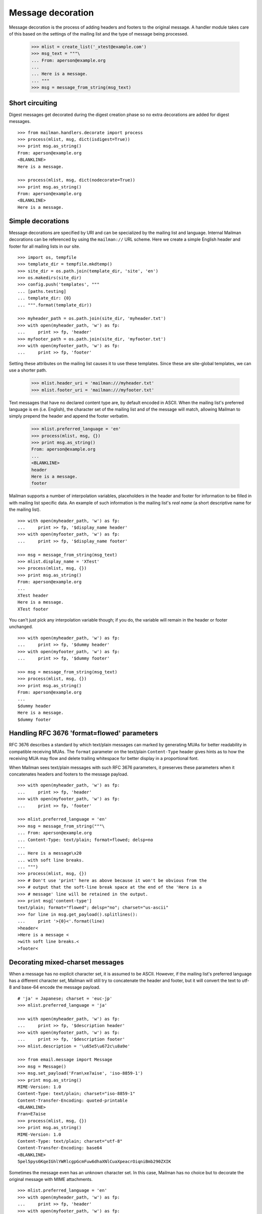 ==================
Message decoration
==================

Message decoration is the process of adding headers and footers to the
original message.  A handler module takes care of this based on the settings
of the mailing list and the type of message being processed.

    >>> mlist = create_list('_xtest@example.com')
    >>> msg_text = """\
    ... From: aperson@example.org
    ...
    ... Here is a message.
    ... """
    >>> msg = message_from_string(msg_text)


Short circuiting
================

Digest messages get decorated during the digest creation phase so no extra
decorations are added for digest messages.
::

    >>> from mailman.handlers.decorate import process
    >>> process(mlist, msg, dict(isdigest=True))
    >>> print msg.as_string()
    From: aperson@example.org
    <BLANKLINE>
    Here is a message.

    >>> process(mlist, msg, dict(nodecorate=True))
    >>> print msg.as_string()
    From: aperson@example.org
    <BLANKLINE>
    Here is a message.


Simple decorations
==================

Message decorations are specified by URI and can be specialized by the mailing
list and language.  Internal Mailman decorations can be referenced by using
the ``mailman://`` URL scheme.  Here we create a simple English header and
footer for all mailing lists in our site.
::

    >>> import os, tempfile
    >>> template_dir = tempfile.mkdtemp()
    >>> site_dir = os.path.join(template_dir, 'site', 'en')
    >>> os.makedirs(site_dir)
    >>> config.push('templates', """
    ... [paths.testing]
    ... template_dir: {0}
    ... """.format(template_dir))

    >>> myheader_path = os.path.join(site_dir, 'myheader.txt')
    >>> with open(myheader_path, 'w') as fp:
    ...     print >> fp, 'header'
    >>> myfooter_path = os.path.join(site_dir, 'myfooter.txt')
    >>> with open(myfooter_path, 'w') as fp:
    ...     print >> fp, 'footer'

Setting these attributes on the mailing list causes it to use these
templates.  Since these are site-global templates, we can use a shorter path.

    >>> mlist.header_uri = 'mailman:///myheader.txt'
    >>> mlist.footer_uri = 'mailman:///myfooter.txt'

Text messages that have no declared content type are, by default encoded in
ASCII.  When the mailing list's preferred language is ``en`` (i.e. English),
the character set of the mailing list and of the message will match, allowing
Mailman to simply prepend the header and append the footer verbatim.

    >>> mlist.preferred_language = 'en'
    >>> process(mlist, msg, {})
    >>> print msg.as_string()
    From: aperson@example.org
    ...
    <BLANKLINE>
    header
    Here is a message.
    footer

Mailman supports a number of interpolation variables, placeholders in the
header and footer for information to be filled in with mailing list specific
data.  An example of such information is the mailing list's `real name` (a
short descriptive name for the mailing list).
::

    >>> with open(myheader_path, 'w') as fp:
    ...     print >> fp, '$display_name header'
    >>> with open(myfooter_path, 'w') as fp:
    ...     print >> fp, '$display_name footer'

    >>> msg = message_from_string(msg_text)
    >>> mlist.display_name = 'XTest'
    >>> process(mlist, msg, {})
    >>> print msg.as_string()
    From: aperson@example.org
    ...
    XTest header
    Here is a message.
    XTest footer

You can't just pick any interpolation variable though; if you do, the variable
will remain in the header or footer unchanged.
::

    >>> with open(myheader_path, 'w') as fp:
    ...     print >> fp, '$dummy header'
    >>> with open(myfooter_path, 'w') as fp:
    ...     print >> fp, '$dummy footer'

    >>> msg = message_from_string(msg_text)
    >>> process(mlist, msg, {})
    >>> print msg.as_string()
    From: aperson@example.org
    ...
    $dummy header
    Here is a message.
    $dummy footer


Handling RFC 3676 'format=flowed' parameters
============================================

RFC 3676 describes a standard by which text/plain messages can marked by
generating MUAs for better readability in compatible receiving MUAs.  The
``format`` parameter on the text/plain ``Content-Type`` header gives hints as
to how the receiving MUA may flow and delete trailing whitespace for better
display in a proportional font.

When Mailman sees text/plain messages with such RFC 3676 parameters, it
preserves these parameters when it concatenates headers and footers to the
message payload.
::

    >>> with open(myheader_path, 'w') as fp:
    ...     print >> fp, 'header'
    >>> with open(myfooter_path, 'w') as fp:
    ...     print >> fp, 'footer'

    >>> mlist.preferred_language = 'en'
    >>> msg = message_from_string("""\
    ... From: aperson@example.org
    ... Content-Type: text/plain; format=flowed; delsp=no
    ...
    ... Here is a message\x20
    ... with soft line breaks.
    ... """)
    >>> process(mlist, msg, {})
    >>> # Don't use 'print' here as above because it won't be obvious from the
    >>> # output that the soft-line break space at the end of the 'Here is a
    >>> # message' line will be retained in the output.
    >>> print msg['content-type']
    text/plain; format="flowed"; delsp="no"; charset="us-ascii"
    >>> for line in msg.get_payload().splitlines():
    ...     print '>{0}<'.format(line)
    >header<
    >Here is a message <
    >with soft line breaks.<
    >footer<


Decorating mixed-charset messages
=================================

When a message has no explicit character set, it is assumed to be ASCII.
However, if the mailing list's preferred language has a different character
set, Mailman will still try to concatenate the header and footer, but it will
convert the text to utf-8 and base-64 encode the message payload.
::

    # 'ja' = Japanese; charset = 'euc-jp'
    >>> mlist.preferred_language = 'ja'

    >>> with open(myheader_path, 'w') as fp:
    ...     print >> fp, '$description header'
    >>> with open(myfooter_path, 'w') as fp:
    ...     print >> fp, '$description footer'
    >>> mlist.description = '\u65e5\u672c\u8a9e'

    >>> from email.message import Message
    >>> msg = Message()
    >>> msg.set_payload('Fran\xe7aise', 'iso-8859-1')
    >>> print msg.as_string()
    MIME-Version: 1.0
    Content-Type: text/plain; charset="iso-8859-1"
    Content-Transfer-Encoding: quoted-printable
    <BLANKLINE>
    Fran=E7aise
    >>> process(mlist, msg, {})
    >>> print msg.as_string()
    MIME-Version: 1.0
    Content-Type: text/plain; charset="utf-8"
    Content-Transfer-Encoding: base64
    <BLANKLINE>
    5pel5pys6KqeIGhlYWRlcgpGcmFuw6dhaXNlCuaXpeacrOiqniBmb290ZXIK

Sometimes the message even has an unknown character set.  In this case,
Mailman has no choice but to decorate the original message with MIME
attachments.
::

    >>> mlist.preferred_language = 'en'
    >>> with open(myheader_path, 'w') as fp:
    ...     print >> fp, 'header'
    >>> with open(myfooter_path, 'w') as fp:
    ...     print >> fp, 'footer'

    >>> msg = message_from_string("""\
    ... From: aperson@example.org
    ... Content-Type: text/plain; charset=unknown
    ... Content-Transfer-Encoding: 7bit
    ...
    ... Here is a message.
    ... """)

    >>> process(mlist, msg, {})
    >>> msg.set_boundary('BOUNDARY')
    >>> print msg.as_string()
    From: aperson@example.org
    Content-Type: multipart/mixed; boundary="BOUNDARY"
    <BLANKLINE>
    --BOUNDARY
    Content-Type: text/plain; charset="us-ascii"
    MIME-Version: 1.0
    Content-Transfer-Encoding: 7bit
    Content-Disposition: inline
    <BLANKLINE>
    header
    --BOUNDARY
    Content-Type: text/plain; charset=unknown
    Content-Transfer-Encoding: 7bit
    <BLANKLINE>
    Here is a message.
    <BLANKLINE>
    --BOUNDARY
    Content-Type: text/plain; charset="us-ascii"
    MIME-Version: 1.0
    Content-Transfer-Encoding: 7bit
    Content-Disposition: inline
    <BLANKLINE>
    footer
    --BOUNDARY--


Decorating multipart messages
=============================

Multipart messages have to be decorated differently.  The header and footer
cannot be simply concatenated into the payload because that will break the
MIME structure of the message.  Instead, the header and footer are attached as
separate MIME subparts.

When the outer part is ``multipart/mixed``, the header and footer can have a
``Content-Disposition`` of ``inline`` so that MUAs can display these headers
as if they were simply concatenated.

    >>> part_1 = message_from_string("""\
    ... From: aperson@example.org
    ...
    ... Here is the first message.
    ... """)
    >>> part_2 = message_from_string("""\
    ... From: bperson@example.com
    ...
    ... Here is the second message.
    ... """)
    >>> from email.mime.multipart import MIMEMultipart
    >>> msg = MIMEMultipart('mixed', boundary='BOUNDARY',
    ...                     _subparts=(part_1, part_2))
    >>> process(mlist, msg, {})
    >>> print msg.as_string()
    Content-Type: multipart/mixed; boundary="BOUNDARY"
    MIME-Version: 1.0
    <BLANKLINE>
    --BOUNDARY
    Content-Type: text/plain; charset="us-ascii"
    MIME-Version: 1.0
    Content-Transfer-Encoding: 7bit
    Content-Disposition: inline
    <BLANKLINE>
    header
    --BOUNDARY
    From: aperson@example.org
    <BLANKLINE>
    Here is the first message.
    <BLANKLINE>
    --BOUNDARY
    From: bperson@example.com
    <BLANKLINE>
    Here is the second message.
    <BLANKLINE>
    --BOUNDARY
    Content-Type: text/plain; charset="us-ascii"
    MIME-Version: 1.0
    Content-Transfer-Encoding: 7bit
    Content-Disposition: inline
    <BLANKLINE>
    footer
    --BOUNDARY--


Decorating other content types
==============================

Non-multipart non-text content types will get wrapped in a ``multipart/mixed``
so that the header and footer can be added as attachments.

    >>> msg = message_from_string("""\
    ... From: aperson@example.org
    ... Content-Type: image/x-beautiful
    ...
    ... IMAGEDATAIMAGEDATAIMAGEDATA
    ... """)
    >>> process(mlist, msg, {})
    >>> msg.set_boundary('BOUNDARY')
    >>> print msg.as_string()
    From: aperson@example.org
    ...
    --BOUNDARY
    Content-Type: text/plain; charset="us-ascii"
    MIME-Version: 1.0
    Content-Transfer-Encoding: 7bit
    Content-Disposition: inline
    <BLANKLINE>
    header
    --BOUNDARY
    Content-Type: image/x-beautiful
    <BLANKLINE>
    IMAGEDATAIMAGEDATAIMAGEDATA
    <BLANKLINE>
    --BOUNDARY
    Content-Type: text/plain; charset="us-ascii"
    MIME-Version: 1.0
    Content-Transfer-Encoding: 7bit
    Content-Disposition: inline
    <BLANKLINE>
    footer
    --BOUNDARY--

.. Clean up

    >>> config.pop('templates')
    >>> import shutil
    >>> shutil.rmtree(template_dir)
